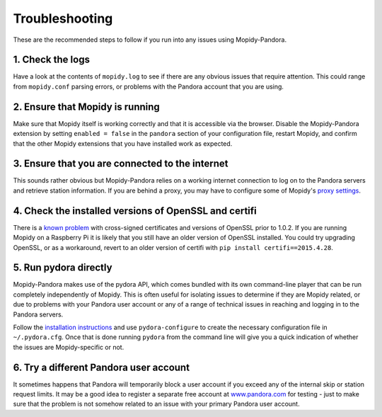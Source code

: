 Troubleshooting
===============


These are the recommended steps to follow if you run into any issues using
Mopidy-Pandora.


1. Check the logs
-----------------

Have a look at the contents of ``mopidy.log`` to see if there are any obvious
issues that require attention. This could range from ``mopidy.conf`` parsing
errors, or problems with the Pandora account that you are using.


2. Ensure that Mopidy is running
--------------------------------

Make sure that Mopidy itself is working correctly and that it is accessible
via the browser. Disable the Mopidy-Pandora extension by setting
``enabled = false`` in the ``pandora`` section of your configuration file,
restart Mopidy, and confirm that the other Mopidy extensions that you have
installed work as expected.


3. Ensure that you are connected to the internet
------------------------------------------------

This sounds rather obvious but Mopidy-Pandora relies on a working internet
connection to log on to the Pandora servers and retrieve station information.
If you are behind a proxy, you may have to configure some of Mopidy's
`proxy settings <http://mopidy.readthedocs.org/en/latest/config/?highlight=proxy#proxy-configuration>`_.


4. Check the installed versions of OpenSSL and certifi
------------------------------------------------------

There is a `known problem <https://lukasa.co.uk/2015/04/Certifi_State_Of_Union/>`_
with cross-signed certificates and versions of OpenSSL prior to 1.0.2. If you
are running Mopidy on a Raspberry Pi it is likely that you still have an older
version of OpenSSL installed. You could try upgrading OpenSSL, or as a
workaround, revert to an older version of certifi with ``pip install certifi==2015.4.28``.


5. Run pydora directly
----------------------

Mopidy-Pandora makes use of the pydora API, which comes bundled with its own
command-line player that can be run completely independently of Mopidy. This
is often useful for isolating issues to determine if they are Mopidy related,
or due to problems with your Pandora user account or any of a range of
technical issues in reaching and logging in to the Pandora servers.

Follow the `installation instructions <https://github.com/mcrute/pydora#installing>`_
and use ``pydora-configure`` to create the necessary configuration file in
``~/.pydora.cfg``. Once that is done running ``pydora`` from the command line will
give you a quick indication of whether the issues are Mopidy-specific or not.


6. Try a different Pandora user account
---------------------------------------

It sometimes happens that Pandora will temporarily block a user account if you
exceed any of the internal skip or station request limits. It may be a good
idea to register a separate free account at `www.pandora.com <www.pandora.com>`_
for testing - just to make sure that the problem is not somehow related to an
issue with your primary Pandora user account.
